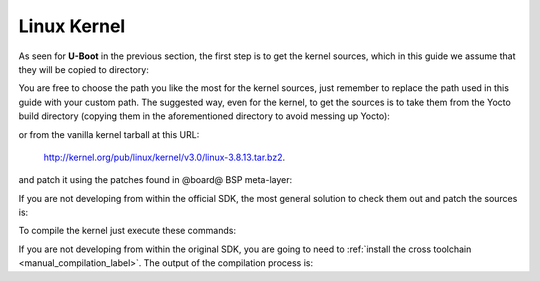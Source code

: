Linux Kernel
============

As seen for **U-Boot** in the previous section, the first step is to get the kernel
sources, which in this guide we assume that they will be copied to directory:

.. host::

 /home/@user@/Documents/kernel

You are free to choose the path you like the most for the kernel sources, just remember
to replace the path used in this guide with your custom path.
The suggested way, even for the kernel, to get the sources is to take them from the Yocto
build directory (copying them in the aforementioned directory to avoid messing up Yocto):

.. host::

 /home/@user@/architech_sdk/architech/@board-alias@/yocto/build/tmp/work/@machine-name@-poky-linux-@eabi@/linux/3.8.13-r2/linux-3.8.13/

or from the vanilla kernel tarball at this URL:

 `http://kernel.org/pub/linux/kernel/v3.0/linux-3.8.13.tar.bz2 <http://kernel.org/pub/linux/kernel/v3.0/linux-3.8.13.tar.bz2>`_.

and patch it using the patches found in @board@ BSP meta-layer:

.. host::

 patch -p1 -d /home/@user@/Documents/kernel < /home/@user@/architech_sdk/architech/@board-alias@/yocto/@meta-layer@/recipes-kernel/linux/files/\*.patch

If you are not developing from within the official SDK, the most general solution to check
them out and patch the sources is:

.. host::

 | cd /home/@user@/Documents
 | git clone -b dora https://github.com/architech-boards/@meta-layer@.git 
 | patch -p1 -d /home/@user@/Documents/kernel < /home/@user@/Documents/@meta-layer@/recipes-kernel/linux/files/\*.patch

To compile the kernel just execute these commands:

.. host::

 | cd /home/@user@/Documents/kernel
 | source /home/@user@/architech_sdk/architech/@board-alias@/toolchain/environment-nofs
 | make @machine-name@_defconfig
 | make uImage dtbs

If you are not developing from within the original SDK, you are going to need to
:ref:`install the cross toolchain <manual_compilation_label>`.
The output of the compilation process is:

.. host::

 /home/@user@/Documents/kernel/arch/arm/boot/uImage
 /home/@user@/Documents/kernel/arch/arm/boot/dts/rza1-hachiko.dtb

